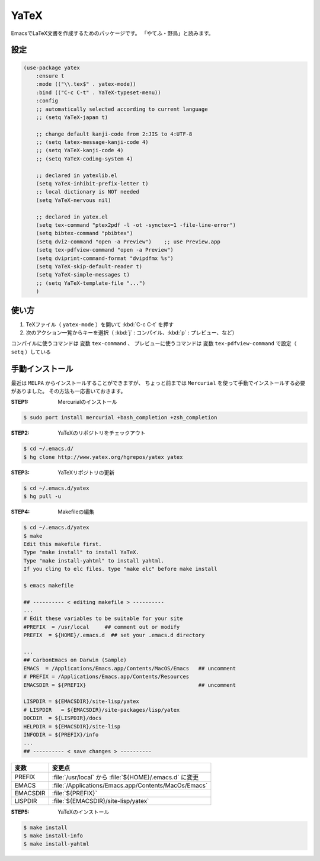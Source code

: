 ==================================================
YaTeX
==================================================

EmacsでLaTeX文書を作成するためのパッケージです。
「やてふ・野鳥」と読みます。


設定
==================================================


.. code-block:: elisp

   (use-package yatex
       :ensure t
       :mode (("\\.tex$" . yatex-mode))
       :bind (("C-c C-t" . YaTeX-typeset-menu))
       :config
       ;; automatically selected according to current language
       ;; (setq YaTeX-japan t)

       ;; change default kanji-code from 2:JIS to 4:UTF-8
       ;; (setq latex-message-kanji-code 4)
       ;; (setq YaTeX-kanji-code 4)
       ;; (setq YaTeX-coding-system 4)

       ;; declared in yatexlib.el
       (setq YaTeX-inhibit-prefix-letter t)
       ;; local dictionary is NOT needed
       (setq YaTeX-nervous nil)

       ;; declared in yatex.el
       (setq tex-command "ptex2pdf -l -ot -synctex=1 -file-line-error")
       (setq bibtex-command "pbibtex")
       (setq dvi2-command "open -a Preview")    ;; use Preview.app
       (setq tex-pdfview-command "open -a Preview")
       (setq dviprint-command-format "dvipdfmx %s")
       (setq YaTeX-skip-default-reader t)
       (setq YaTeX-simple-messages t)
       ;; (setq YaTeX-template-file "...")
       )



使い方
==================================================

#. TeXファイル（ ``yatex-mode`` ）を開いて :kbd:`C-c C-t` を押す
#. 次のアクション一覧からキーを選択（ :kbd:`j` : コンパイル、:kbd:`p` : プレビュー、など）

コンパイルに使うコマンドは 変数 ``tex-command`` 、
プレビューに使うコマンドは 変数 ``tex-pdfview-command`` で設定（ ``setq`` ）している



手動インストール
==================================================

最近は ``MELPA`` からインストールすることができますが、
ちょっと前までは ``Mercurial`` を使って手動でインストールする必要がありました。
その方法も一応書いておきます。


:STEP1: Mercurialのインストール

.. code:: bash

    $ sudo port install mercurial +bash_completion +zsh_completion

:STEP2: YaTeXのリポジトリをチェックアウト

.. code:: bash

    $ cd ~/.emacs.d/
    $ hg clone http://www.yatex.org/hgrepos/yatex yatex

:STEP3: YaTeXリポジトリの更新

.. code:: bash

    $ cd ~/.emacs.d/yatex
    $ hg pull -u

:STEP4: Makefileの編集

.. code:: bash

    $ cd ~/.emacs.d/yatex
    $ make
    Edit this makefile first.
    Type "make install" to install YaTeX.
    Type "make install-yahtml" to install yahtml.
    If you cling to elc files. type "make elc" before make install

    $ emacs makefile

    ## ---------- < editing makefile > ----------
    ...
    # Edit these variables to be suitable for your site
    #PREFIX  = /usr/local     ## comment out or modify
    PREFIX  = ${HOME}/.emacs.d  ## set your .emacs.d directory

    ...
    ## CarbonEmacs on Darwin (Sample)
    EMACS  = /Applications/Emacs.app/Contents/MacOS/Emacs   ## uncomment
    # PREFIX = /Applications/Emacs.app/Contents/Resources
    EMACSDIR = ${PREFIX}                                    ## uncomment

    LISPDIR = ${EMACSDIR}/site-lisp/yatex
    # LISPDIR   = ${EMACSDIR}/site-packages/lisp/yatex
    DOCDIR  = ${LISPDIR}/docs
    HELPDIR = ${EMACSDIR}/site-lisp
    INFODIR = ${PREFIX}/info
    ...
    ## ---------- < save changes > ----------

.. list-table::
   :header-rows: 1

   * - 変数
     - 変更点
   * - PREFIX
     - :file:`/usr/local` から :file:`${HOME}/.emacs.d` に変更
   * - EMACS
     - :file:`/Applications/Emacs.app/Contents/MacOs/Emacs`
   * - EMACSDIR
     - :file:`${PREFIX}`
   * - LISPDIR
     - :file:`${EMACSDIR}/site-lisp/yatex`


:STEP5: YaTeXのインストール

.. code:: bash

    $ make install
    $ make install-info
    $ make install-yahtml
